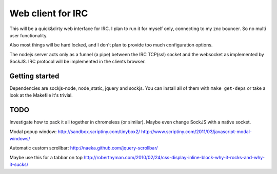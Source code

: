 ==================
Web client for IRC
==================

This will be a quick&dirty web interface for IRC. I plan to run it for
myself only, connecting to my znc bouncer. So no multi user functionality.

Also most things will be hard locked, and I don't plan to provide too much
configuration options.

The nodejs server acts only as a funnel (a pipe) between the IRC TCP(ssl)
socket and the websocket as implemented by SockJS. IRC protocol will be
implemented in the clients browser.


Getting started
---------------

Dependencies are sockjs-node, node_static, jquery and sockjs.
You can install all of them with ``make get-deps`` or take a look
at the Makefile it's trivial.


TODO
----

Investigate how to pack it all together in chromeless (or similar). Maybe even change
SockJS with a native socket.

Modal popup window:
http://sandbox.scriptiny.com/tinybox2/
http://www.scriptiny.com/2011/03/javascript-modal-windows/

Automatic custom scrollbar:
http://naeka.github.com/jquery-scrollbar/

Maybe use this for a tabbar on top
http://robertnyman.com/2010/02/24/css-display-inline-block-why-it-rocks-and-why-it-sucks/
